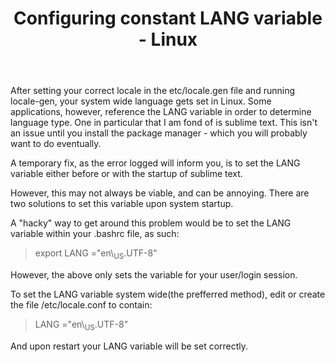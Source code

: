#+title: Configuring constant LANG variable - Linux 

After setting your correct locale in the etc/locale.gen file and running
locale-gen, your system wide language gets set in Linux. Some
applications, however, reference the LANG variable in order to determine
language type. One in particular that I am fond of is sublime text. This
isn't an issue until you install the package manager - which you will
probably want to do eventually.

A temporary fix, as the error logged will inform you, is to set the LANG
variable either before or with the startup of sublime text.

However, this may not always be viable, and can be annoying. There are
two solutions to set this variable upon system startup.

A "hacky" way to get around this problem would be to set the LANG
variable within your .bashrc file, as such:

#+BEGIN_QUOTE
  export LANG ="en\_US.UTF-8"
#+END_QUOTE

However, the above only sets the variable for your user/login session.

To set the LANG variable system wide(the prefferred method), edit or
create the file /etc/locale.conf to contain:

#+BEGIN_QUOTE
  LANG ="en\_US.UTF-8"
#+END_QUOTE

And upon restart your LANG variable will be set correctly.
